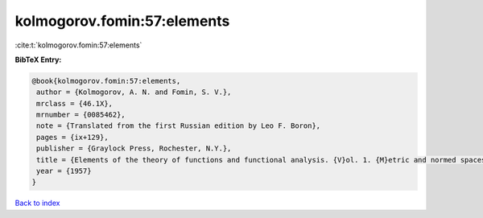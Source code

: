 kolmogorov.fomin:57:elements
============================

:cite:t:`kolmogorov.fomin:57:elements`

**BibTeX Entry:**

.. code-block:: bibtex

   @book{kolmogorov.fomin:57:elements,
    author = {Kolmogorov, A. N. and Fomin, S. V.},
    mrclass = {46.1X},
    mrnumber = {0085462},
    note = {Translated from the first Russian edition by Leo F. Boron},
    pages = {ix+129},
    publisher = {Graylock Press, Rochester, N.Y.},
    title = {Elements of the theory of functions and functional analysis. {V}ol. 1. {M}etric and normed spaces},
    year = {1957}
   }

`Back to index <../By-Cite-Keys.html>`_
